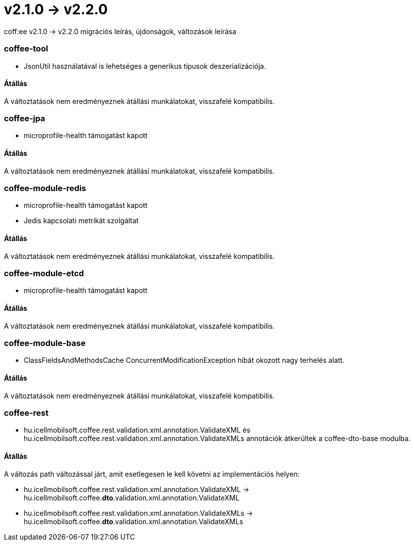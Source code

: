 = v2.1.0 → v2.2.0

coff:ee v2.1.0 -> v2.2.0 migrációs leírás, újdonságok, változások leírása

=== coffee-tool

** JsonUtil használatával is lehetséges a generikus típusok deszerializációja.

==== Átállás

A változtatások nem eredményeznek átállási munkálatokat, visszafelé kompatibilis.

=== coffee-jpa

** microprofile-health támogatást kapott

==== Átállás

A változtatások nem eredményeznek átállási munkálatokat, visszafelé kompatibilis.

=== coffee-module-redis

** microprofile-health támogatást kapott
** Jedis kapcsolati metrikát szolgáltat

==== Átállás

A változtatások nem eredményeznek átállási munkálatokat, visszafelé kompatibilis.

=== coffee-module-etcd

** microprofile-health támogatást kapott

==== Átállás

A változtatások nem eredményeznek átállási munkálatokat, visszafelé kompatibilis.

=== coffee-module-base

** ClassFieldsAndMethodsCache ConcurrentModificationException hibát okozott nagy terhelés alatt.

==== Átállás

A változtatások nem eredményeznek átállási munkálatokat, visszafelé kompatibilis.

=== coffee-rest

** hu.icellmobilsoft.coffee.rest.validation.xml.annotation.ValidateXML és hu.icellmobilsoft.coffee.rest.validation.xml.annotation.ValidateXMLs annotációk átkerültek a coffee-dto-base modulba.

==== Átállás

A változás path változással járt, amit esetlegesen le kell követni az implementációs helyen:

* hu.icellmobilsoft.coffee.rest.validation.xml.annotation.ValidateXML -> hu.icellmobilsoft.coffee.*dto*.validation.xml.annotation.ValidateXML
* hu.icellmobilsoft.coffee.rest.validation.xml.annotation.ValidateXMLs -> hu.icellmobilsoft.coffee.*dto*.validation.xml.annotation.ValidateXMLs
